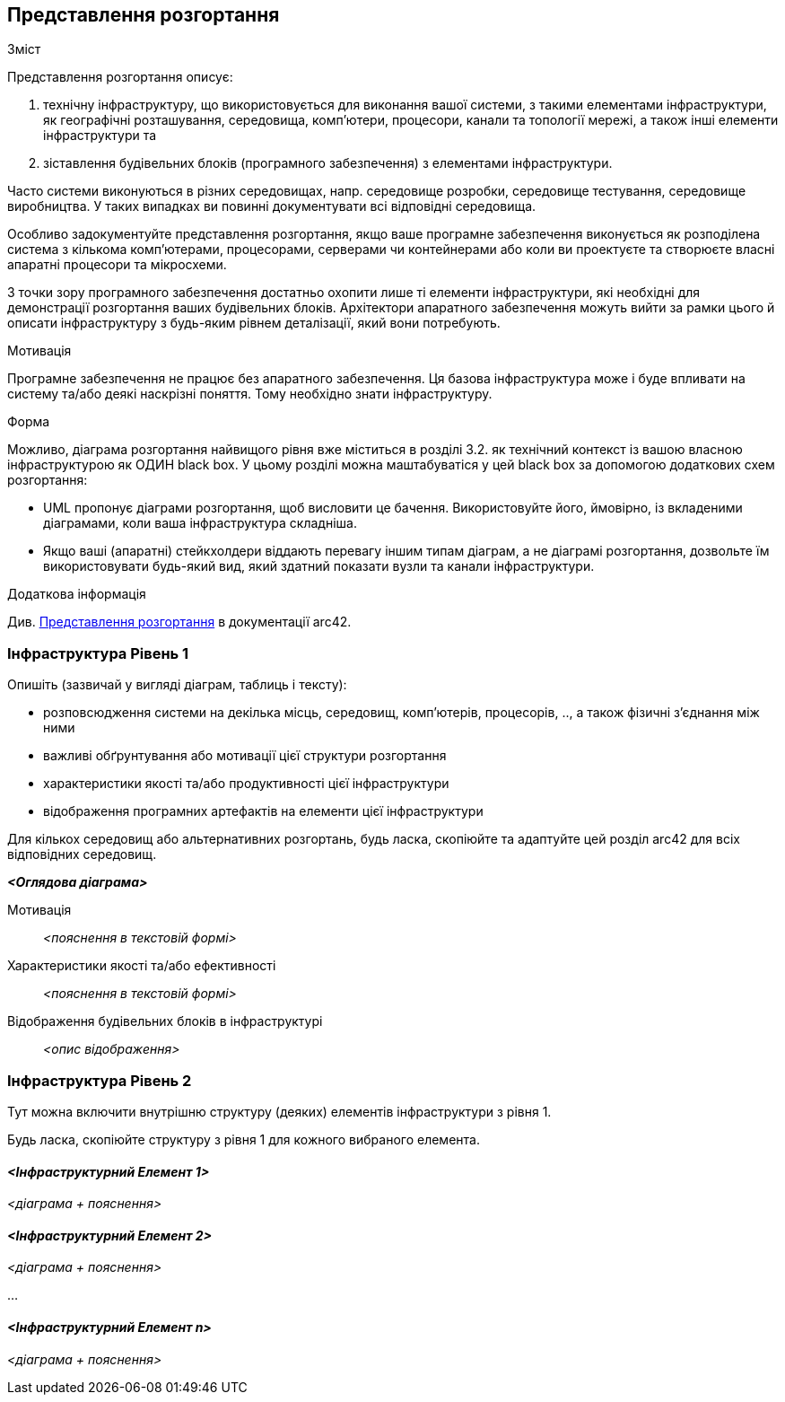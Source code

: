 ifndef::imagesdir[:imagesdir: ../images]

[[section-deployment-view]]


== Представлення розгортання

[role="arc42help"]
****
.Зміст
Представлення розгортання описує:

 1. технічну інфраструктуру, що використовується для виконання вашої системи, з такими елементами інфраструктури, як географічні розташування, середовища, комп’ютери, процесори, канали та топології мережі, а також інші елементи інфраструктури та

2. зіставлення будівельних блоків (програмного забезпечення) з елементами інфраструктури.

Часто системи виконуються в різних середовищах, напр. середовище розробки, середовище тестування, середовище виробництва. У таких випадках ви повинні документувати всі відповідні середовища.

Особливо задокументуйте представлення розгортання, якщо ваше програмне забезпечення виконується як розподілена система з кількома комп’ютерами, процесорами, серверами чи контейнерами або коли ви проектуєте та створюєте власні апаратні процесори та мікросхеми.

З точки зору програмного забезпечення достатньо охопити лише ті елементи інфраструктури, які необхідні для демонстрації розгортання ваших будівельних блоків. Архітектори апаратного забезпечення можуть вийти за рамки цього й описати інфраструктуру з будь-яким рівнем деталізації, який вони потребують.

.Мотивація
Програмне забезпечення не працює без апаратного забезпечення.
Ця базова інфраструктура може і буде впливати на систему та/або деякі наскрізні поняття. Тому необхідно знати інфраструктуру.

.Форма

Можливо, діаграма розгортання найвищого рівня вже міститься в розділі 3.2. як
технічний контекст із вашою власною інфраструктурою як ОДИН black box. У цьому розділі можна
маштабуватіся у цей black box за допомогою додаткових схем розгортання:

* UML пропонує діаграми розгортання, щоб висловити це бачення. Використовуйте його, ймовірно, із вкладеними діаграмами,
коли ваша інфраструктура складніша.
* Якщо ваші (апаратні) стейкхолдери віддають перевагу іншим типам діаграм, а не діаграмі розгортання, дозвольте їм використовувати будь-який вид, який здатний показати вузли та канали інфраструктури.


.Додаткова інформація

Див. https://docs.arc42.org/section-7/[Представлення розгортання] в документації arc42.

****

=== Інфраструктура Рівень 1

[role="arc42help"]
****
Опишіть (зазвичай у вигляді діаграм, таблиць і тексту):

* розповсюдження системи на декілька місць, середовищ, комп’ютерів, процесорів, .., а також фізичні з’єднання між ними
* важливі обґрунтування або мотивації цієї структури розгортання
* характеристики якості та/або продуктивності цієї інфраструктури
* відображення програмних артефактів на елементи цієї інфраструктури

Для кількох середовищ або альтернативних розгортань, будь ласка, скопіюйте та адаптуйте цей розділ arc42 для всіх відповідних середовищ.
****

_**<Оглядова діаграма>**_

Мотивація::

_<пояснення в текстовій формі>_

Характеристики якості та/або ефективності::

_<пояснення в текстовій формі>_

Відображення будівельних блоків в інфраструктурі::
_<опис відображення>_


=== Інфраструктура Рівень 2

[role="arc42help"]
****
Тут можна включити внутрішню структуру (деяких) елементів інфраструктури з рівня 1.

Будь ласка, скопіюйте структуру з рівня 1 для кожного вибраного елемента.
****

==== _<Інфраструктурний Елемент 1>_

_<діаграма + пояснення>_

==== _<Інфраструктурний Елемент 2>_

_<діаграма + пояснення>_

...

==== _<Інфраструктурний Елемент n>_

_<діаграма + пояснення>_
